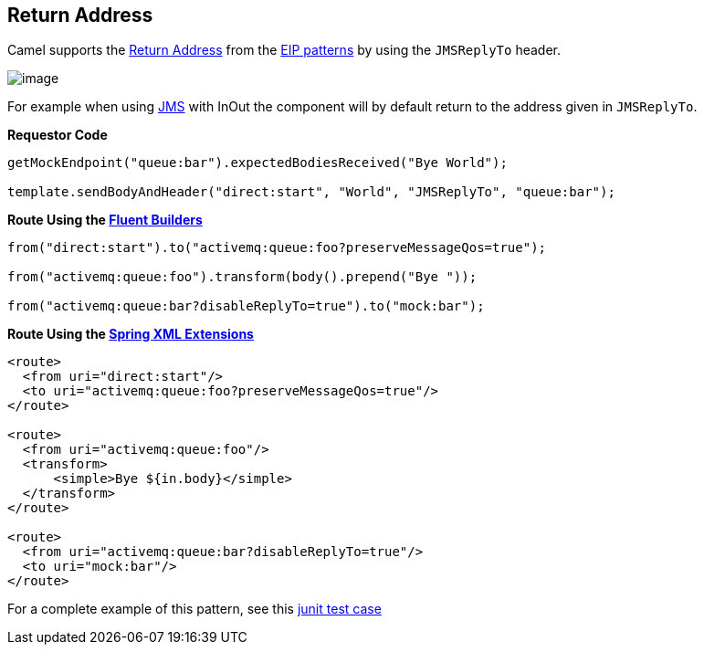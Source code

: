 == Return Address

Camel supports the
http://www.enterpriseintegrationpatterns.com/ReturnAddress.html[Return
Address] from the link:enterprise-integration-patterns.html[EIP
patterns] by using the `JMSReplyTo` header.

image:http://www.enterpriseintegrationpatterns.com/img/ReturnAddressSolution.gif[image]

For example when using link:jms.html[JMS] with InOut the component will
by default return to the address given in `JMSReplyTo`.

*Requestor Code*

[source,java]
----
getMockEndpoint("queue:bar").expectedBodiesReceived("Bye World");

template.sendBodyAndHeader("direct:start", "World", "JMSReplyTo", "queue:bar");
----

*Route Using the link:fluent-builders.html[Fluent Builders]*

[source,java]
----
from("direct:start").to("activemq:queue:foo?preserveMessageQos=true");

from("activemq:queue:foo").transform(body().prepend("Bye "));

from("activemq:queue:bar?disableReplyTo=true").to("mock:bar");
----

*Route Using the link:spring-xml-extensions.html[Spring XML Extensions]*

[source,xml]
----
<route>
  <from uri="direct:start"/>
  <to uri="activemq:queue:foo?preserveMessageQos=true"/>
</route>

<route>
  <from uri="activemq:queue:foo"/>
  <transform>
      <simple>Bye ${in.body}</simple>
  </transform>
</route>

<route>
  <from uri="activemq:queue:bar?disableReplyTo=true"/>
  <to uri="mock:bar"/>
</route>
----

For a complete example of this pattern, see this
http://svn.apache.org/viewvc/camel/trunk/components/camel-jms/src/test/java/org/apache/camel/component/jms/JmsInOnlyWithReplyToAsHeaderTest.java?view=markup[junit
test case]

